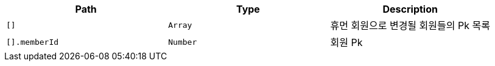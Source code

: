 |===
|Path|Type|Description

|`+[]+`
|`+Array+`
|휴먼 회원으로 변경될 회원들의 Pk 목록

|`+[].memberId+`
|`+Number+`
|회원 Pk

|===